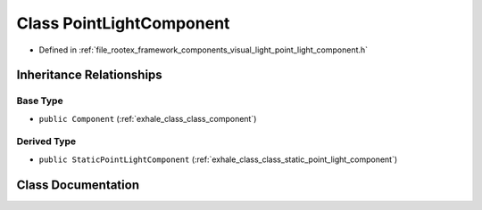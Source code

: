 .. _exhale_class_class_point_light_component:

Class PointLightComponent
=========================

- Defined in :ref:`file_rootex_framework_components_visual_light_point_light_component.h`


Inheritance Relationships
-------------------------

Base Type
*********

- ``public Component`` (:ref:`exhale_class_class_component`)


Derived Type
************

- ``public StaticPointLightComponent`` (:ref:`exhale_class_class_static_point_light_component`)


Class Documentation
-------------------


.. doxygenclass:: PointLightComponent
   :members:
   :protected-members:
   :undoc-members: